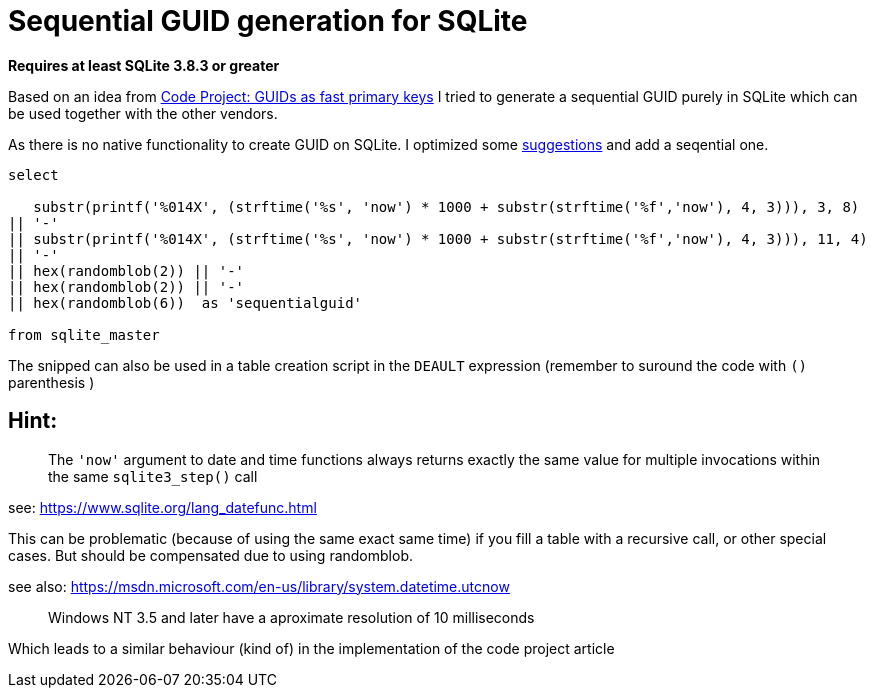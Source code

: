 = Sequential GUID generation for SQLite
:hp-tags: SQLite, Sequential, GUID

*Requires at least SQLite 3.8.3 or greater*


Based on an idea from link:http://www.codeproject.com/Articles/388157/GUIDs-as-fast-primary-keys-under-multiple-database[Code Project: GUIDs as fast primary keys] I tried to generate a sequential GUID purely in SQLite which can be used together with the other vendors. 

As there is no native functionality to create GUID on SQLite. I optimized some link:http://sqlite.1065341.n5.nabble.com/how-do-i-generate-a-uniqueidentifier-td25769.html[suggestions] and add a seqential one.


----
select

   substr(printf('%014X', (strftime('%s', 'now') * 1000 + substr(strftime('%f','now'), 4, 3))), 3, 8)
|| '-'
|| substr(printf('%014X', (strftime('%s', 'now') * 1000 + substr(strftime('%f','now'), 4, 3))), 11, 4)
|| '-'
|| hex(randomblob(2)) || '-'
|| hex(randomblob(2)) || '-'
|| hex(randomblob(6))  as 'sequentialguid'

from sqlite_master
----

The snipped can also be used in a table creation script in the `DEAULT` expression (remember to suround the code with `()` parenthesis )


== Hint: 
____
The `'now'` argument to date and time functions always returns exactly the same 
value for multiple invocations within the same `sqlite3_step()` call
____
see: https://www.sqlite.org/lang_datefunc.html

This can be problematic (because of using the same exact same time) if you fill a table with a 
recursive call, or other special cases. But should be compensated due to using randomblob.


see also: https://msdn.microsoft.com/en-us/library/system.datetime.utcnow
____
Windows NT 3.5 and later have a aproximate resolution of 10 milliseconds
____

Which leads to a similar behaviour (kind of) in the implementation of the code project article
